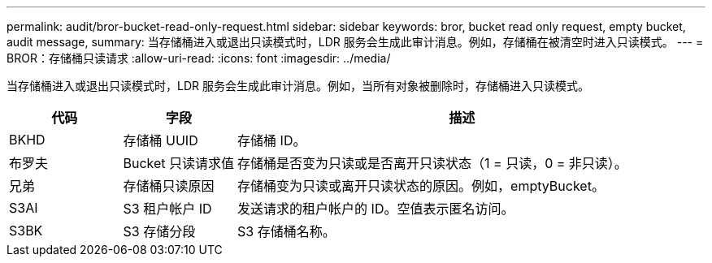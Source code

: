 ---
permalink: audit/bror-bucket-read-only-request.html 
sidebar: sidebar 
keywords: bror, bucket read only request, empty bucket, audit message, 
summary: 当存储桶进入或退出只读模式时，LDR 服务会生成此审计消息。例如，存储桶在被清空时进入只读模式。 
---
= BROR：存储桶只读请求
:allow-uri-read: 
:icons: font
:imagesdir: ../media/


[role="lead"]
当存储桶进入或退出只读模式时，LDR 服务会生成此审计消息。例如，当所有对象被删除时，存储桶进入只读模式。

[cols="1a,1a,4a"]
|===
| 代码 | 字段 | 描述 


 a| 
BKHD
 a| 
存储桶 UUID
 a| 
存储桶 ID。



 a| 
布罗夫
 a| 
Bucket 只读请求值
 a| 
存储桶是否变为只读或是否离开只读状态（1 = 只读，0 = 非只读）。



 a| 
兄弟
 a| 
存储桶只读原因
 a| 
存储桶变为只读或离开只读状态的原因。例如，emptyBucket。



 a| 
S3AI
 a| 
S3 租户帐户 ID
 a| 
发送请求的租户帐户的 ID。空值表示匿名访问。



 a| 
S3BK
 a| 
S3 存储分段
 a| 
S3 存储桶名称。

|===